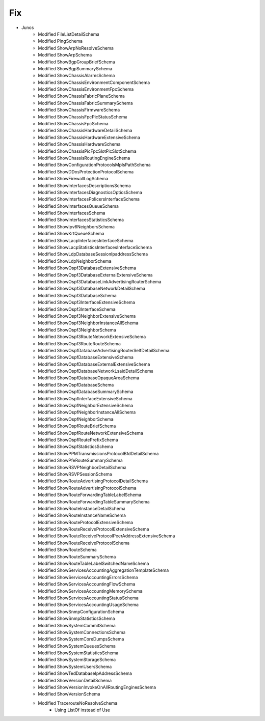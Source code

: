 --------------------------------------------------------------------------------
                                Fix
--------------------------------------------------------------------------------
* Junos
    * Modified FileListDetailSchema
    * Modified PingSchema
    * Modified ShowArpNoResolveSchema
    * Modified ShowArpSchema
    * Modified ShowBgpGroupBriefSchema
    * Modified ShowBgpSummarySchema
    * Modified ShowChassisAlarmsSchema
    * Modified ShowChassisEnvironmentComponentSchema
    * Modified ShowChassisEnvironmentFpcSchema
    * Modified ShowChassisFabricPlaneSchema
    * Modified ShowChassisFabricSummarySchema
    * Modified ShowChassisFirmwareSchema
    * Modified ShowChassisFpcPicStatusSchema
    * Modified ShowChassisFpcSchema
    * Modified ShowChassisHardwareDetailSchema
    * Modified ShowChassisHardwareExtensiveSchema
    * Modified ShowChassisHardwareSchema
    * Modified ShowChassisPicFpcSlotPicSlotSchema
    * Modified ShowChassisRoutingEngineSchema
    * Modified ShowConfigurationProtocolsMplsPathSchema
    * Modified ShowDDosProtectionProtocolSchema
    * Modified ShowFirewallLogSchema
    * Modified ShowInterfacesDescriptionsSchema
    * Modified ShowInterfacesDiagnosticsOpticsSchema
    * Modified ShowInterfacesPolicersInterfaceSchema
    * Modified ShowInterfacesQueueSchema
    * Modified ShowInterfacesSchema
    * Modified ShowInterfacesStatisticsSchema
    * Modified ShowIpv6NeighborsSchema
    * Modified ShowKrtQueueSchema
    * Modified ShowLacpInterfacesInterfaceSchema
    * Modified ShowLacpStatisticsInterfacesInterfaceSchema
    * Modified ShowLdpDatabaseSessionIpaddressSchema
    * Modified ShowLdpNeighborSchema
    * Modified ShowOspf3DatabaseExtensiveSchema
    * Modified ShowOspf3DatabaseExternalExtensiveSchema
    * Modified ShowOspf3DatabaseLinkAdvertisingRouterSchema
    * Modified ShowOspf3DatabaseNetworkDetailSchema
    * Modified ShowOspf3DatabaseSchema
    * Modified ShowOspf3InterfaceExtensiveSchema
    * Modified ShowOspf3InterfaceSchema
    * Modified ShowOspf3NeighborExtensiveSchema
    * Modified ShowOspf3NeighborInstanceAllSchema
    * Modified ShowOspf3NeighborSchema
    * Modified ShowOspf3RouteNetworkExtensiveSchema
    * Modified ShowOspf3RouteRouteSchema
    * Modified ShowOspfDatabaseAdvertisingRouterSelfDetailSchema
    * Modified ShowOspfDatabaseExtensiveSchema
    * Modified ShowOspfDatabaseExternalExtensiveSchema
    * Modified ShowOspfDatabaseNetworkLsaidDetailSchema
    * Modified ShowOspfDatabaseOpaqueAreaSchema
    * Modified ShowOspfDatabaseSchema
    * Modified ShowOspfDatabaseSummarySchema
    * Modified ShowOspfInterfaceExtensiveSchema
    * Modified ShowOspfNeighborExtensiveSchema
    * Modified ShowOspfNeighborInstanceAllSchema
    * Modified ShowOspfNeighborSchema
    * Modified ShowOspfRouteBriefSchema
    * Modified ShowOspfRouteNetworkExtensiveSchema
    * Modified ShowOspfRoutePrefixSchema
    * Modified ShowOspfStatisticsSchema
    * Modified ShowPPMTransmissionsProtocolBfdDetailSchema
    * Modified ShowPfeRouteSummarySchema
    * Modified ShowRSVPNeighborDetailSchema
    * Modified ShowRSVPSessionSchema
    * Modified ShowRouteAdvertisingProtocolDetailSchema
    * Modified ShowRouteAdvertisingProtocolSchema
    * Modified ShowRouteForwardingTableLabelSchema
    * Modified ShowRouteForwardingTableSummarySchema
    * Modified ShowRouteInstanceDetailSchema
    * Modified ShowRouteInstanceNameSchema
    * Modified ShowRouteProtocolExtensiveSchema
    * Modified ShowRouteReceiveProtocolExtensiveSchema
    * Modified ShowRouteReceiveProtocolPeerAddressExtensiveSchema
    * Modified ShowRouteReceiveProtocolSchema
    * Modified ShowRouteSchema
    * Modified ShowRouteSummarySchema
    * Modified ShowRouteTableLabelSwitchedNameSchema
    * Modified ShowServicesAccountingAggregationTemplateSchema
    * Modified ShowServicesAccountingErrorsSchema
    * Modified ShowServicesAccountingFlowSchema
    * Modified ShowServicesAccountingMemorySchema
    * Modified ShowServicesAccountingStatusSchema
    * Modified ShowServicesAccountingUsageSchema
    * Modified ShowSnmpConfigurationSchema
    * Modified ShowSnmpStatisticsSchema
    * Modified ShowSystemCommitSchema
    * Modified ShowSystemConnectionsSchema
    * Modified ShowSystemCoreDumpsSchema
    * Modified ShowSystemQueuesSchema
    * Modified ShowSystemStatisticsSchema
    * Modified ShowSystemStorageSchema
    * Modified ShowSystemUsersSchema
    * Modified ShowTedDatabaseIpAddressSchema
    * Modified ShowVersionDetailSchema
    * Modified ShowVersionInvokeOnAllRoutingEnginesSchema
    * Modified ShowVersionSchema
    * Modified TracerouteNoResolveSchema
        * Using ListOf instead of Use
